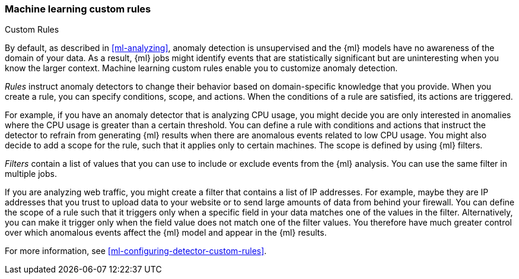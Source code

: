 [role="xpack"]
[[ml-rules]]
=== Machine learning custom rules
++++
<titleabbrev>Custom Rules</titleabbrev>
++++

By default, as described in <<ml-analyzing>>, anomaly detection is unsupervised 
and the {ml} models have no awareness of the domain of your data. As a result, 
{ml} jobs might identify events that are statistically significant but are 
uninteresting when you know the larger context. Machine learning custom rules
enable you to customize anomaly detection. 

_Rules_ instruct anomaly detectors to change their behavior based on 
domain-specific knowledge that you provide. When you create a rule, you can  
specify conditions, scope, and actions. When the conditions of a rule are 
satisfied, its actions are triggered. 

For example, if you have an anomaly detector that is analyzing CPU usage, you 
might decide you are only interested in anomalies where the CPU usage is greater 
than a certain threshold. You can define a rule with conditions and actions that 
instruct the detector to refrain from generating {ml} results when there are 
anomalous events related to low CPU usage. You might also decide to add a scope 
for the rule, such that it applies only to certain machines. The scope is 
defined by using {ml} filters. 

_Filters_ contain a list of values that you can use to include or exclude events 
from the {ml} analysis. You can use the same filter in multiple jobs. 

If you are analyzing web traffic, you might create a filter that contains a list 
of IP addresses. For example, maybe they are IP addresses that you trust to 
upload data to your website or to send large amounts of data from behind your 
firewall. You can define the scope of a rule such that it triggers only when a 
specific field in your data matches one of the values in the filter. 
Alternatively, you can make it trigger only when the field value does not match 
one of the filter values. You therefore have much greater control over which 
anomalous events affect the {ml} model and appear in the {ml} results. 

For more information, see <<ml-configuring-detector-custom-rules>>. 
